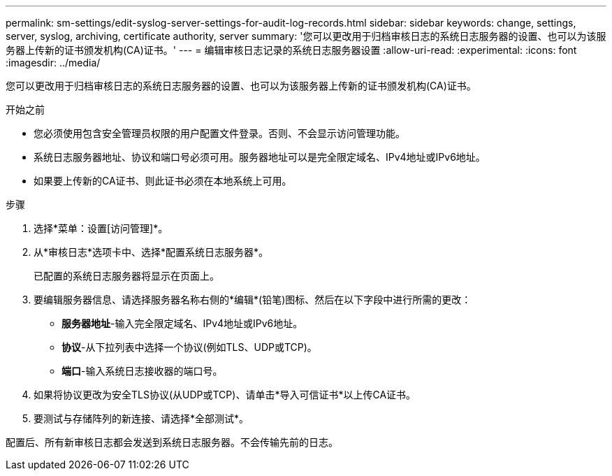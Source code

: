 ---
permalink: sm-settings/edit-syslog-server-settings-for-audit-log-records.html 
sidebar: sidebar 
keywords: change, settings, server, syslog, archiving, certificate authority, server 
summary: '您可以更改用于归档审核日志的系统日志服务器的设置、也可以为该服务器上传新的证书颁发机构(CA)证书。' 
---
= 编辑审核日志记录的系统日志服务器设置
:allow-uri-read: 
:experimental: 
:icons: font
:imagesdir: ../media/


[role="lead"]
您可以更改用于归档审核日志的系统日志服务器的设置、也可以为该服务器上传新的证书颁发机构(CA)证书。

.开始之前
* 您必须使用包含安全管理员权限的用户配置文件登录。否则、不会显示访问管理功能。
* 系统日志服务器地址、协议和端口号必须可用。服务器地址可以是完全限定域名、IPv4地址或IPv6地址。
* 如果要上传新的CA证书、则此证书必须在本地系统上可用。


.步骤
. 选择*菜单：设置[访问管理]*。
. 从*审核日志*选项卡中、选择*配置系统日志服务器*。
+
已配置的系统日志服务器将显示在页面上。

. 要编辑服务器信息、请选择服务器名称右侧的*编辑*(铅笔)图标、然后在以下字段中进行所需的更改：
+
** *服务器地址*-输入完全限定域名、IPv4地址或IPv6地址。
** *协议*-从下拉列表中选择一个协议(例如TLS、UDP或TCP)。
** *端口*-输入系统日志接收器的端口号。


. 如果将协议更改为安全TLS协议(从UDP或TCP)、请单击*导入可信证书*以上传CA证书。
. 要测试与存储阵列的新连接、请选择*全部测试*。


配置后、所有新审核日志都会发送到系统日志服务器。不会传输先前的日志。
